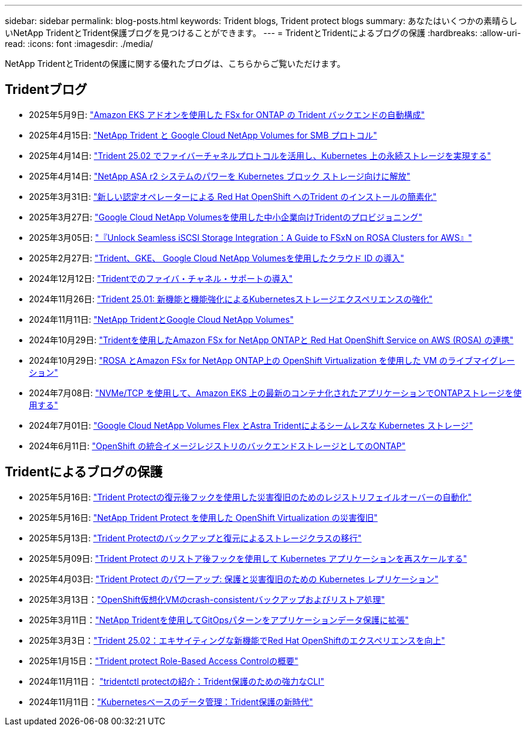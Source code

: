 ---
sidebar: sidebar 
permalink: blog-posts.html 
keywords: Trident blogs, Trident protect blogs 
summary: あなたはいくつかの素晴らしいNetApp TridentとTrident保護ブログを見つけることができます。 
---
= TridentとTridentによるブログの保護
:hardbreaks:
:allow-uri-read: 
:icons: font
:imagesdir: ./media/


[role="lead"]
NetApp TridentとTridentの保護に関する優れたブログは、こちらからご覧いただけます。



== Tridentブログ

* 2025年5月9日: link:https://community.netapp.com/t5/Tech-ONTAP-Blogs/Automatic-Trident-backend-configuration-for-FSx-for-ONTAP-with-the-Amazon-EKS/ba-p/460586["Amazon EKS アドオンを使用した FSx for ONTAP の Trident バックエンドの自動構成"^]
* 2025年4月15日: link:https://community.netapp.com/t5/Tech-ONTAP-Blogs/NetApp-Trident-with-Google-Cloud-NetApp-Volumes-for-SMB-Protocol/ba-p/460118["NetApp Trident と Google Cloud NetApp Volumes for SMB プロトコル"^]
* 2025年4月14日: link:https://community.netapp.com/t5/Tech-ONTAP-Blogs/Leveraging-Fiber-Channel-Protocol-with-Trident-25-02-for-Persistent-Storage-on/ba-p/460091["Trident 25.02 でファイバーチャネルプロトコルを活用し、Kubernetes 上の永続ストレージを実現する"^]
* 2025年4月14日: link:https://community.netapp.com/t5/Tech-ONTAP-Blogs/Unlocking-the-power-of-NetApp-ASA-r2-systems-for-Kubernetes-block-storage/ba-p/460113["NetApp ASA r2 システムのパワーを Kubernetes ブロック ストレージ向けに解放"^]
* 2025年3月31日: link:https://community.netapp.com/t5/Tech-ONTAP-Blogs/Simplifying-Trident-Installation-on-Red-Hat-OpenShift-with-the-New-Certified/ba-p/459710["新しい認定オペレーターによる Red Hat OpenShift へのTrident のインストールの簡素化"^]
* 2025年3月27日: link:https://community.netapp.com/t5/Tech-ONTAP-Blogs/Provisioning-Trident-for-SMB-with-Google-Cloud-NetApp-Volumes/ba-p/459629["Google Cloud NetApp Volumesを使用した中小企業向けTridentのプロビジョニング"^]
* 2025年3月05日: link:https://community.netapp.com/t5/Tech-ONTAP-Blogs/Unlock-Seamless-iSCSI-Storage-Integration-A-Guide-to-FSxN-on-ROSA-Clusters-for/ba-p/459124["『Unlock Seamless iSCSI Storage Integration：A Guide to FSxN on ROSA Clusters for AWS』"^]
* 2025年2月27日: link:https://community.netapp.com/t5/Tech-ONTAP-Blogs/Deploying-cloud-identity-with-Trident-GKE-and-Google-Cloud-NetApp-Volumes/ba-p/458912["Trident、GKE、 Google Cloud NetApp Volumesを使用したクラウド ID の導入"^]
* 2024年12月12日: link:https://community.netapp.com/t5/Tech-ONTAP-Blogs/Introducing-Fibre-Channel-support-in-Trident/ba-p/457427["Tridentでのファイバ・チャネル・サポートの導入"^]
* 2024年11月26日: link:https://community.netapp.com/t5/Tech-ONTAP-Blogs/Trident-25-01-Enhancing-the-Kubernetes-Storage-Experience-with-New-Features-and/ba-p/456885["Trident 25.01: 新機能と機能強化によるKubernetesストレージエクスペリエンスの強化"^]
* 2024年11月11日: link:https://community.netapp.com/t5/Tech-ONTAP-Blogs/NetApp-Trident-with-Google-Cloud-NetApp-Volumes/ba-p/4564844["NetApp TridentとGoogle Cloud NetApp Volumes"^]
* 2024年10月29日: link:https://community.netapp.com/t5/Tech-ONTAP-Blogs/Amazon-FSx-for-NetApp-ONTAP-with-Red-Hat-OpenShift-Service-on-AWS-ROSA-using/ba-p/456167["Tridentを使用したAmazon FSx for NetApp ONTAPと Red Hat OpenShift Service on AWS (ROSA) の連携"^]
* 2024年10月29日: link:https://community.netapp.com/t5/Tech-ONTAP-Blogs/Live-Migration-of-VMs-with-OpenShift-Virtualization-on-ROSA-and-Amazon-FSx-for/ba-p/456213["ROSA とAmazon FSx for NetApp ONTAP上の OpenShift Virtualization を使用した VM のライブマイグレーション"^]
* 2024年7月08日: link:https://community.netapp.com/t5/Tech-ONTAP-Blogs/Using-NVMe-TCP-to-consume-ONTAP-storage-for-your-modern-containerized-apps-on/ba-p/453706["NVMe/TCP を使用して、Amazon EKS 上の最新のコンテナ化されたアプリケーションでONTAPストレージを使用する"^]
* 2024年7月01日: link:https://community.netapp.com/t5/Tech-ONTAP-Blogs/Seamless-Kubernetes-storage-with-Google-Cloud-NetApp-Volumes-Flex-and-Astra/ba-p/453408["Google Cloud NetApp Volumes Flex とAstra Tridentによるシームレスな Kubernetes ストレージ"^]
* 2024年6月11日: link:https://community.netapp.com/t5/Tech-ONTAP-Blogs/ONTAP-as-backend-storage-for-the-integrated-image-registry-in-OpenShift/ba-p/453142["OpenShift の統合イメージレジストリのバックエンドストレージとしてのONTAP"^]




== Tridentによるブログの保護

* 2025年5月16日: link:https://community.netapp.com/t5/Tech-ONTAP-Blogs/Automating-registry-failover-for-disaster-recovery-with-Trident-protect-post/ba-p/460777["Trident Protectの復元後フックを使用した災害復旧のためのレジストリフェイルオーバーの自動化"^]
* 2025年5月16日: link:https://community.netapp.com/t5/Tech-ONTAP-Blogs/OpenShift-Virtualization-Disaster-Recovery-with-NetApp-Trident-Protect/ba-p/460716["NetApp Trident Protect を使用した OpenShift Virtualization の災害復旧"^]
* 2025年5月13日: link:https://community.netapp.com/t5/Tech-ONTAP-Blogs/Storage-class-migration-with-Trident-protect-backup-amp-restore/ba-p/460637["Trident Protectのバックアップと復元によるストレージクラスの移行"^]
* 2025年5月09日: link:https://community.netapp.com/t5/Tech-ONTAP-Blogs/Rescale-Kubernetes-applications-with-Trident-protect-post-restore-hooks/ba-p/460514["Trident Protect のリストア後フックを使用して Kubernetes アプリケーションを再スケールする"^]
* 2025年4月03日: link:https://community.netapp.com/t5/Tech-ONTAP-Blogs/Trident-Protect-Power-Up-Kubernetes-Replication-for-Protection-amp-Disaster/ba-p/459777["Trident Protect のパワーアップ: 保護と災害復旧のための Kubernetes レプリケーション"^]
* 2025年3月13日：link:https://community.netapp.com/t5/Tech-ONTAP-Blogs/Crash-Consistent-Backup-and-Restore-Operations-for-OpenShift-Virtualization-VMs/ba-p/459417["OpenShift仮想化VMのcrash-consistentバックアップおよびリストア処理"^]
* 2025年3月11日：link:https://community.netapp.com/t5/Tech-ONTAP-Blogs/Extending-GitOps-patterns-to-application-data-protection-with-NetApp-Trident/ba-p/459323["NetApp Tridentを使用してGitOpsパターンをアプリケーションデータ保護に拡張"^]
* 2025年3月3日：link:https://community.netapp.com/t5/Tech-ONTAP-Blogs/Trident-25-02-Elevating-the-Red-Hat-OpenShift-Experience-with-Exciting-New/ba-p/459055["Trident 25.02：エキサイティングな新機能でRed Hat OpenShiftのエクスペリエンスを向上"^]
* 2025年1月15日：link:https://community.netapp.com/t5/Tech-ONTAP-Blogs/Introducing-Trident-protect-role-based-access-control/ba-p/457837["Trident protect Role-Based Access Controlの概要"^]
* 2024年11月11日： https://community.netapp.com/t5/Tech-ONTAP-Blogs/Introducing-tridentctl-protect-the-powerful-CLI-for-Trident-protect/ba-p/456494["tridentctl protectの紹介：Trident保護のための強力なCLI"^]
* 2024年11月11日：link:https://community.netapp.com/t5/Tech-ONTAP-Blogs/Kubernetes-driven-data-management-The-new-era-with-Trident-protect/ba-p/456395["Kubernetesベースのデータ管理：Trident保護の新時代"^]

